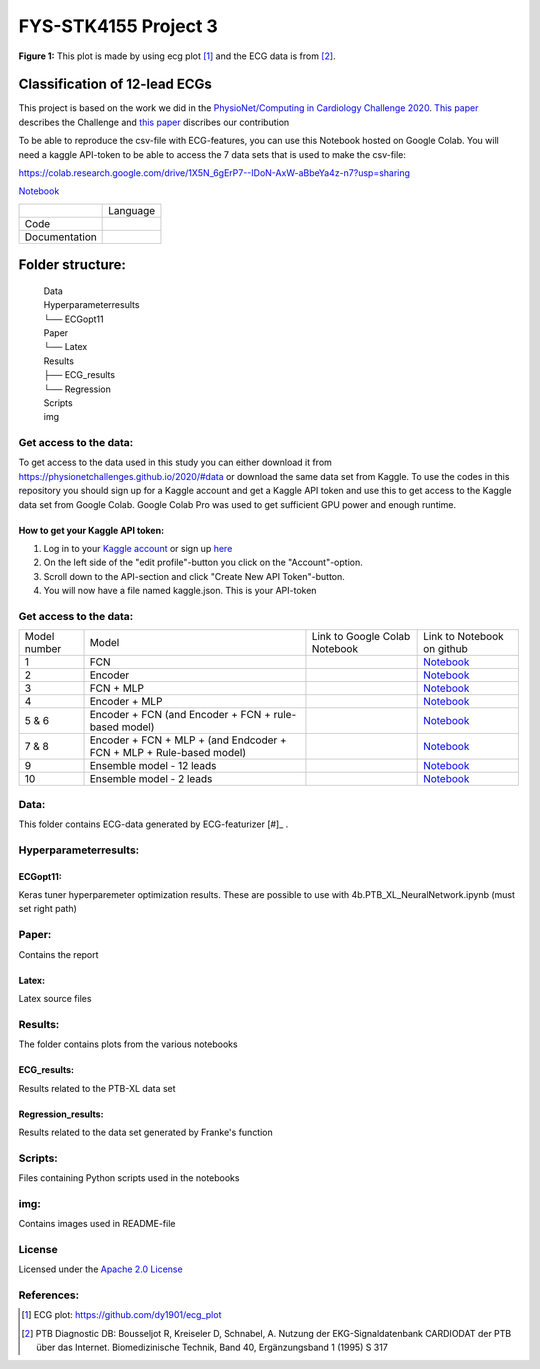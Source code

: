**********************
FYS-STK4155 Project 3
**********************

.. image:: /img/12_lead_ecg_plot.png
**Figure 1:** This plot is made by using ecg plot [#]_  and the ECG data is from [#]_. 


Classification of 12-lead ECGs 
=================================================================
This project is based on the work we did in the  `PhysioNet/Computing in Cardiology Challenge 2020 <https://physionetchallenges.github.io/2020/>`_.  `This paper <https://iopscience.iop.org/article/10.1088/1361-6579/abc960>`_ describes the Challenge and `this paper <https://physionetchallenges.github.io/2020/papers/227.pdf>`_ discribes our contribution  


To be able to reproduce the csv-file with ECG-features, you can use this Notebook hosted on Google Colab. 
You will need a kaggle API-token to be able to access the 7 data sets that is used to make the csv-file:

https://colab.research.google.com/drive/1X5N_6gErP7--IDoN-AxW-aBbeYa4z-n7?usp=sharing

`Notebook <https://github.com/Bsingstad/FYS-STK4155-oblig3/blob/master/Notebooks/Models/EnsembleModel12lead.ipynb>`_


|ensemble12lead|

.. |ensemble12lead| image:: https://colab.research.google.com/assets/colab-badge.svg
   :target: https://github.com/Bsingstad/FYS-STK4155-oblig3/blob/master/Notebooks/Models/EnsembleModel12lead.ipynb  


+---------------+------------------------------------------------------------------------------------------+
|               | Language                                                                                 |
+---------------+------------------------------------------------------------------------------------------+
| Code          | |made-with-python|                                                                       |
|               |                                                                                          |
|               | .. |made-with-python| image:: https://img.shields.io/badge/Made%20with-Python-1f425f.svg |
|               |    :target: https://www.python.org/                                                      |
+---------------+------------------------------------------------------------------------------------------+
| Documentation | |made-with-latex|                                                                        |
|               |                                                                                          |
|               | .. |made-with-latex| image:: https://img.shields.io/badge/Made%20with-LaTeX-1f425f.svg   |
|               |    :target: https://www.latex-project.org/                                               |
+---------------+------------------------------------------------------------------------------------------+
Folder structure:
=================

 | Data
 | Hyperparameterresults
 | └── ECGopt11
 | Paper
 | └── Latex
 | Results
 | ├── ECG_results
 | └── Regression
 | Scripts
 | img
 

Get access to the data:
-----------------------
To get access to the data used in this study you can either download it from https://physionetchallenges.github.io/2020/#data or download the same data set from Kaggle. To use the codes in this repository you should sign up for a Kaggle account and get a Kaggle API token and use this to get access to the Kaggle data set from Google Colab. Google Colab Pro was used to get sufficient GPU power and enough runtime.
 
How to get your Kaggle API token:
^^^^^^^^^^^^^^^^^^^^^^^^^^^^^^^^^
1. Log in to your `Kaggle account <https://www.kaggle.com/>`_ or sign up  `here <https://www.kaggle.com/account/login?phase=startSignInTab&returnUrl=%2F>`_ 
2. On the left side of the "edit profile"-button you click on the "Account"-option.   
3. Scroll down to the API-section and click "Create New API Token"-button. 
4. You will now have a file named kaggle.json. This is your API-token


   
Get access to the data:
-----------------------
+--------------+---------------------------------------------------------------------+--------------------------------------------------------------------------------------------------------------------+-----------------------------------------------------------------------------------------------------------------------------------------------+
| Model number | Model                                                               | Link to Google Colab Notebook                                                                                      | Link to Notebook on github                                                                                                                    |
+--------------+---------------------------------------------------------------------+--------------------------------------------------------------------------------------------------------------------+-----------------------------------------------------------------------------------------------------------------------------------------------+
| 1            | FCN                                                                 | |FCN|                                                                                                              | `Notebook <https://github.com/Bsingstad/FYS-STK4155-oblig3/blob/master/Notebooks/Models/FCNPhysioNetChallenge2020.ipynb>`_                    |
|              |                                                                     |                                                                                                                    |                                                                                                                                               |
|              |                                                                     | .. |FCN| image:: https://colab.research.google.com/assets/colab-badge.svg                                          |                                                                                                                                               |
|              |                                                                     |    :target: https://colab.research.google.com/drive/17BLaVJkljEKIgfXw_StPm7YTkuOHsjl                               |                                                                                                                                               |
+--------------+---------------------------------------------------------------------+--------------------------------------------------------------------------------------------------------------------+-----------------------------------------------------------------------------------------------------------------------------------------------+
| 2            | Encoder                                                             | |Encoder|                                                                                                          | `Notebook <https://github.com/Bsingstad/FYS-STK4155-oblig3/blob/master/Notebooks/Models/EncoderPhysioNetChallenge2020.ipynb>`_                |
|              |                                                                     |                                                                                                                    |                                                                                                                                               |
|              |                                                                     | .. |Encoder| image:: https://colab.research.google.com/assets/colab-badge.svg                                      |                                                                                                                                               |
|              |                                                                     |    :target: https://colab.research.google.com/drive/15V87RpZTI-ZRPlxhLHNQoVy9x3qdsXs4#scrollTo=1sq1Cs_SWQ0W        |                                                                                                                                               |
+--------------+---------------------------------------------------------------------+--------------------------------------------------------------------------------------------------------------------+-----------------------------------------------------------------------------------------------------------------------------------------------+
| 3            | FCN + MLP                                                           | |FCN-MLP|                                                                                                          | `Notebook <https://github.com/Bsingstad/FYS-STK4155-oblig3/blob/master/Notebooks/Models/FCN_MLP_PhysioNetChallenge2020.ipynb>`_               |
|              |                                                                     |                                                                                                                    |                                                                                                                                               |
|              |                                                                     | .. |FCN-MLP| image:: https://colab.research.google.com/assets/colab-badge.svg                                      |                                                                                                                                               |
|              |                                                                     |    :target: https://colab.research.google.com/drive/1bVuZYcunlbLPIiUkCN9UKIE9AFcsxQrZ#scrollTo=L65YY9QqQZtf        |                                                                                                                                               |
+--------------+---------------------------------------------------------------------+--------------------------------------------------------------------------------------------------------------------+-----------------------------------------------------------------------------------------------------------------------------------------------+
| 4            | Encoder + MLP                                                       | |Encoder-MLP|                                                                                                      | `Notebook <https://github.com/Bsingstad/FYS-STK4155-oblig3/blob/master/Notebooks/Models/Encoder_MLP_PhysioNetChallenge2020.ipynb>`_           |
|              |                                                                     |                                                                                                                    |                                                                                                                                               |
|              |                                                                     | .. |Encoder-MLP| image:: https://colab.research.google.com/assets/colab-badge.svg                                  |                                                                                                                                               |
|              |                                                                     |    :target: https://colab.research.google.com/drive/1eho24IylaAg20aIAav1ZmxgAGUU098D_                              |                                                                                                                                               |
+--------------+---------------------------------------------------------------------+--------------------------------------------------------------------------------------------------------------------+-----------------------------------------------------------------------------------------------------------------------------------------------+
| 5 & 6        | Encoder + FCN (and Encoder + FCN + rule-based model)                | |FCN-Encoder|                                                                                                      | `Notebook <https://github.com/Bsingstad/FYS-STK4155-oblig3/blob/master/Notebooks/Models/Encder_FCN%2Brule_PhysioNetChallenge2020.ipynb>`_     |
|              |                                                                     |                                                                                                                    |                                                                                                                                               |
|              |                                                                     | .. |FCN-Encoder| image:: https://colab.research.google.com/assets/colab-badge.svg                                  |                                                                                                                                               |
|              |                                                                     |    :target: https://colab.research.google.com/drive/116seXHq2QwpuXUHUCXXLiAv-qYrsAIJB                              |                                                                                                                                               |
+--------------+---------------------------------------------------------------------+--------------------------------------------------------------------------------------------------------------------+-----------------------------------------------------------------------------------------------------------------------------------------------+
| 7 & 8        | Encoder + FCN + MLP + (and Endcoder + FCN + MLP + Rule-based model) | |Encoder-FCN-MLP|                                                                                                  | `Notebook <https://github.com/Bsingstad/FYS-STK4155-oblig3/blob/master/Notebooks/Models/Encder_FCN_MLP%2Brule_PhysioNetChallenge2020.ipynb>`_ |
|              |                                                                     |                                                                                                                    |                                                                                                                                               |
|              |                                                                     | .. |Encoder-FCN-MLP| image:: https://colab.research.google.com/assets/colab-badge.svg                              |                                                                                                                                               |
|              |                                                                     |    :target: https://colab.research.google.com/drive/15V87RpZTI-ZRPlxhLHNQoVy9x3qdsXs4#scrollTo=1sq1Cs_SWQ0W        |                                                                                                                                               |
+--------------+---------------------------------------------------------------------+--------------------------------------------------------------------------------------------------------------------+-----------------------------------------------------------------------------------------------------------------------------------------------+
| 9            | Ensemble model - 12 leads                                           | |ensemble12lead|                                                                                                   | `Notebook <https://github.com/Bsingstad/FYS-STK4155-oblig3/blob/master/Notebooks/Models/EnsembleModel2lead.ipynb>`_                           |
|              |                                                                     |                                                                                                                    |                                                                                                                                               |
|              |                                                                     | .. |ensemble12lead| image:: https://colab.research.google.com/assets/colab-badge.svg                               |                                                                                                                                               |
|              |                                                                     |    :target: https://github.com/Bsingstad/FYS-STK4155-oblig3/blob/master/Notebooks/Models/EnsembleModel12lead.ipynb |                                                                                                                                               |
+--------------+---------------------------------------------------------------------+--------------------------------------------------------------------------------------------------------------------+-----------------------------------------------------------------------------------------------------------------------------------------------+
| 10           | Ensemble model - 2 leads                                            | |ensemble2lead|                                                                                                    | `Notebook <https://github.com/Bsingstad/FYS-STK4155-oblig3/blob/master/Notebooks/Models/EnsembleModel12lead.ipynb>`_                          |
|              |                                                                     |                                                                                                                    |                                                                                                                                               |
|              |                                                                     | .. |ensemble2lead| image:: https://colab.research.google.com/assets/colab-badge.svg                                |                                                                                                                                               |
|              |                                                                     |    :target: https://github.com/Bsingstad/FYS-STK4155-oblig3/blob/master/Notebooks/Models/EnsembleModel2lead.ipynb  |                                                                                                                                               |
+--------------+---------------------------------------------------------------------+--------------------------------------------------------------------------------------------------------------------+-----------------------------------------------------------------------------------------------------------------------------------------------+


Data:
-----
This folder contains ECG-data generated by ECG-featurizer [#]_ . 

Hyperparameterresults:
----------------------
ECGopt11:
^^^^^^^^^
Keras tuner hyperparemeter optimization results. These are possible to use with 4b.PTB_XL_NeuralNetwork.ipynb (must set right path)

Paper:
------
Contains the report

Latex:
^^^^^^
Latex source files

Results:
--------
The folder contains plots from the various notebooks

ECG_results:
^^^^^^^^^^^^
Results related to the PTB-XL data set 

Regression_results:
^^^^^^^^^^^^^^^^^^^
Results related to the data set generated by Franke's function
     
Scripts:
--------
Files containing Python scripts used in the notebooks

img:
----
Contains images used in README-file

       
License
------------

Licensed under the `Apache 2.0 License`_

.. _Apache 2.0 License: http://www.apache.org/licenses/LICENSE-2.0

.. _NOTICE.txt: https://github.com/nedbat/coveragepy/blob/master/NOTICE.txt

.. _Apache License Version 2.0: http://opensource.org/licenses/Apache-2.0

.. |Apache2.0 license| image:: https://img.shields.io/badge/License-Apache%202.0-blue.svg
   :target: https://opensource.org/licenses/Apache-2.0
   
References:
-----------

.. [#] ECG plot: https://github.com/dy1901/ecg_plot
.. [#] PTB Diagnostic DB: Bousseljot R, Kreiseler D, Schnabel, A. Nutzung der EKG-Signaldatenbank CARDIODAT der PTB über das Internet. Biomedizinische Technik, Band 40, Ergänzungsband 1 (1995) S 317



